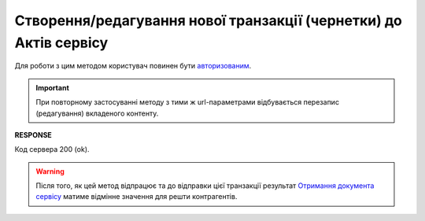 ######################################################################################
**Створення/редагування нової транзакції (чернетки) до Актів сервісу**
######################################################################################

Для роботи з цим методом користувач повинен бути `авторизованим <https://wiki.edin.ua/uk/latest/API_ETTNv3/Methods/Authorization.html>`__.

.. important:: 
   При повторному застосуванні методу з тими ж url-параметрами відбувається перезапис (редагування) вкладеного контенту.

.. csv-table:: 
  :file: PostActTransaction.csv
  :widths:  10, 41
  :stub-columns: 0

**RESPONSE**

Код сервера 200 (ok).

.. warning::
   Після того, як цей метод відпрацює та до відправки цієї транзакції результат `Отримання документа сервісу <https://wiki.edin.ua/uk/latest/API_ETTNv3_1/Methods/GetEcmrDocumentBody.html>`__ матиме відмінне значення для решти контрагентів. 